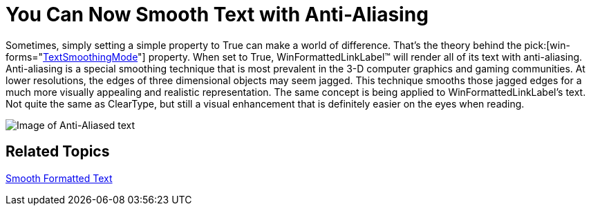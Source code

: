 ﻿////

|metadata|
{
    "name": "winformattedlinklabel-you-can-now-smooth-text-with-anti-aliasing-whats-new-20063",
    "controlName": [],
    "tags": [],
    "guid": "{8D964A01-50CF-45E3-B83B-03A08D5035F6}",  
    "buildFlags": [],
    "createdOn": "0001-01-01T00:00:00Z"
}
|metadata|
////

= You Can Now Smooth Text with Anti-Aliasing

Sometimes, simply setting a simple property to True can make a world of difference. That's the theory behind the  pick:[win-forms="link:{ApiPlatform}win.misc{ApiVersion}~infragistics.win.formattedlinklabel.ultraformattedtexteditorbase~textsmoothingmode.html[TextSmoothingMode]"]  property. When set to True, WinFormattedLinkLabel™ will render all of its text with anti-aliasing. Anti-aliasing is a special smoothing technique that is most prevalent in the 3-D computer graphics and gaming communities. At lower resolutions, the edges of three dimensional objects may seem jagged. This technique smooths those jagged edges for a much more visually appealing and realistic representation. The same concept is being applied to WinFormattedLinkLabel's text. Not quite the same as ClearType, but still a visual enhancement that is definitely easier on the eyes when reading.

image::images/WinFormattedLinkLabel_You_Can_Now_Smooth_Text_with_Anti_Aliasing_Whats_New_20063_01.png[Image of Anti-Aliased text]

== Related Topics

link:winformattedtexteditor-smooth-formatted-text.html[Smooth Formatted Text]